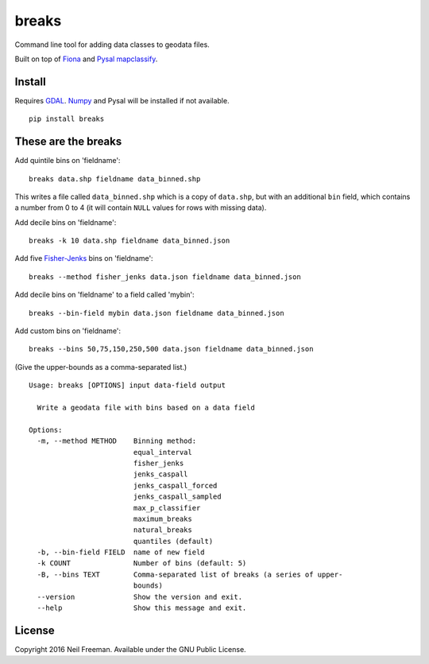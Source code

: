 breaks
======

Command line tool for adding data classes to geodata files.

Built on top of `Fiona <http://toblerity.org/fiona/README.html>`__ and
`Pysal <http://pysal.readthedocs.org/en/latest/>`__
`mapclassify <http://pysal.org/1.2/library/esda/mapclassify.html>`__.

Install
-------

Requires `GDAL <http://gdal.org>`__. `Numpy <http://www.numpy.org>`__
and Pysal will be installed if not available.

::

    pip install breaks

These are the breaks
--------------------

Add quintile bins on 'fieldname':

::

    breaks data.shp fieldname data_binned.shp

This writes a file called ``data_binned.shp`` which is a copy of
``data.shp``, but with an additional ``bin`` field, which contains a
number from 0 to 4 (it will contain ``NULL`` values for rows with
missing data).

Add decile bins on 'fieldname':

::

    breaks -k 10 data.shp fieldname data_binned.json

Add five
`Fisher-Jenks <https://en.wikipedia.org/wiki/Jenks_natural_breaks_optimization>`__
bins on 'fieldname':

::

    breaks --method fisher_jenks data.json fieldname data_binned.json

Add decile bins on 'fieldname' to a field called 'mybin':

::

    breaks --bin-field mybin data.json fieldname data_binned.json

Add custom bins on 'fieldname':

::

    breaks --bins 50,75,150,250,500 data.json fieldname data_binned.json

(Give the upper-bounds as a comma-separated list.)

::

    Usage: breaks [OPTIONS] input data-field output

      Write a geodata file with bins based on a data field

    Options:
      -m, --method METHOD    Binning method:
                             equal_interval
                             fisher_jenks
                             jenks_caspall
                             jenks_caspall_forced
                             jenks_caspall_sampled
                             max_p_classifier
                             maximum_breaks
                             natural_breaks
                             quantiles (default)
      -b, --bin-field FIELD  name of new field
      -k COUNT               Number of bins (default: 5)
      -B, --bins TEXT        Comma-separated list of breaks (a series of upper-
                             bounds)
      --version              Show the version and exit.
      --help                 Show this message and exit.

License
-------

Copyright 2016 Neil Freeman. Available under the GNU Public License.


